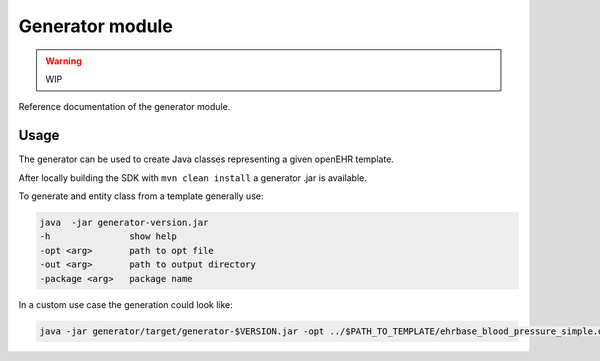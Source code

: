 Generator module
=============

.. warning:: WIP

Reference documentation of the generator module.

.. _sdk-reference-generator_module-usage-label:

Usage
-----

The generator can be used to create Java classes representing a given openEHR template.

After locally building the SDK with ``mvn clean install`` a generator .jar is available.

To generate and entity class from a template generally use:

.. code-block:: bash

    java  -jar generator-version.jar
    -h               show help
    -opt <arg>       path to opt file
    -out <arg>       path to output directory
    -package <arg>   package name

In a custom use case the generation could look like:

.. code-block:: bash

    java -jar generator/target/generator-$VERSION.jar -opt ../$PATH_TO_TEMPLATE/ehrbase_blood_pressure_simple.de.v0.opt -out ../$OUTPUT_PROJECT/src/main/java -package org.$OUTPUT_PACKAGES.opt